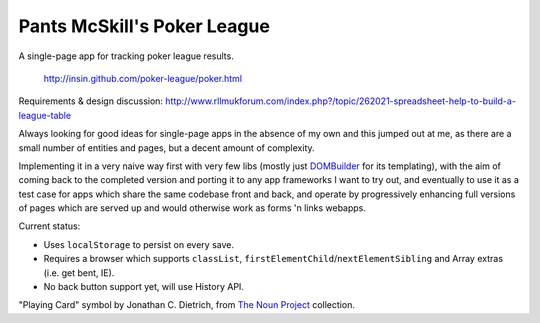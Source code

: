===================================
|icon| Pants McSkill's Poker League
===================================

.. |icon| image:: https://github.com/insin/poker-league/raw/master/img/icon.png

A single-page app for tracking poker league results.

   http://insin.github.com/poker-league/poker.html

Requirements & design discussion: http://www.rllmukforum.com/index.php?/topic/262021-spreadsheet-help-to-build-a-league-table

Always looking for good ideas for single-page apps in the absence of my own and
this jumped out at me, as there are a small number of entities and pages, but
a decent amount of complexity.

Implementing it in a very naive way first with very few libs (mostly just
`DOMBuilder`_ for its templating), with the aim of coming back to the completed
version and porting it to any app frameworks I want to try out, and eventually
to use it as a test case for apps which share the same codebase front and back,
and operate by progressively enhancing full versions of pages which are served
up and would otherwise work as forms 'n links webapps.

.. _`DOMBuilder`: https://github.com/insin/DOMBuilder

Current status:

* Uses ``localStorage`` to persist on every save.
* Requires a browser which supports ``classList``,
  ``firstElementChild``/``nextElementSibling`` and Array extras (i.e. get bent,
  IE).
* No back button support yet, will use History API.

"Playing Card" symbol by Jonathan C. Dietrich, from `The Noun Project`_
collection.

.. _`The Noun Project`: http://www.thenounproject.com/